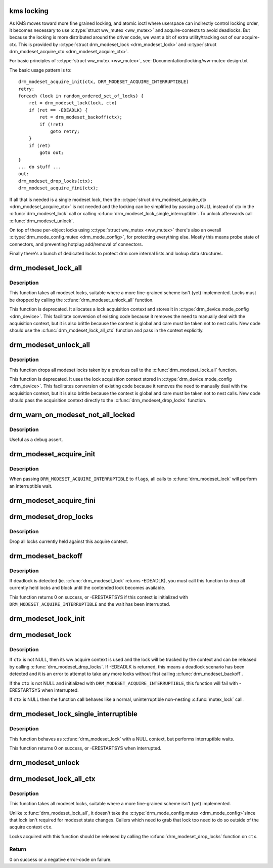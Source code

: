 .. -*- coding: utf-8; mode: rst -*-
.. src-file: drivers/gpu/drm/drm_modeset_lock.c

.. _`kms-locking`:

kms locking
===========

As KMS moves toward more fine grained locking, and atomic ioctl where
userspace can indirectly control locking order, it becomes necessary
to use \ :c:type:`struct ww_mutex <ww_mutex>`\  and acquire-contexts to avoid deadlocks.  But because
the locking is more distributed around the driver code, we want a bit
of extra utility/tracking out of our acquire-ctx.  This is provided
by \ :c:type:`struct drm_modeset_lock <drm_modeset_lock>`\  and \ :c:type:`struct drm_modeset_acquire_ctx <drm_modeset_acquire_ctx>`\ .

For basic principles of \ :c:type:`struct ww_mutex <ww_mutex>`\ , see: Documentation/locking/ww-mutex-design.txt

The basic usage pattern is to::

    drm_modeset_acquire_init(ctx, DRM_MODESET_ACQUIRE_INTERRUPTIBLE)
    retry:
    foreach (lock in random_ordered_set_of_locks) {
        ret = drm_modeset_lock(lock, ctx)
        if (ret == -EDEADLK) {
            ret = drm_modeset_backoff(ctx);
            if (!ret)
                goto retry;
        }
        if (ret)
            goto out;
    }
    ... do stuff ...
    out:
    drm_modeset_drop_locks(ctx);
    drm_modeset_acquire_fini(ctx);

If all that is needed is a single modeset lock, then the \ :c:type:`struct drm_modeset_acquire_ctx <drm_modeset_acquire_ctx>`\  is not needed and the locking can be simplified
by passing a NULL instead of ctx in the \ :c:func:`drm_modeset_lock`\  call or
calling  \ :c:func:`drm_modeset_lock_single_interruptible`\ . To unlock afterwards
call \ :c:func:`drm_modeset_unlock`\ .

On top of these per-object locks using \ :c:type:`struct ww_mutex <ww_mutex>`\  there's also an overall
\ :c:type:`drm_mode_config.mutex <drm_mode_config>`\ , for protecting everything else. Mostly this means
probe state of connectors, and preventing hotplug add/removal of connectors.

Finally there's a bunch of dedicated locks to protect drm core internal
lists and lookup data structures.

.. _`drm_modeset_lock_all`:

drm_modeset_lock_all
====================

.. c:function:: void drm_modeset_lock_all(struct drm_device *dev)

    take all modeset locks

    :param struct drm_device \*dev:
        DRM device

.. _`drm_modeset_lock_all.description`:

Description
-----------

This function takes all modeset locks, suitable where a more fine-grained
scheme isn't (yet) implemented. Locks must be dropped by calling the
\ :c:func:`drm_modeset_unlock_all`\  function.

This function is deprecated. It allocates a lock acquisition context and
stores it in \ :c:type:`drm_device.mode_config <drm_device>`\ . This facilitate conversion of
existing code because it removes the need to manually deal with the
acquisition context, but it is also brittle because the context is global
and care must be taken not to nest calls. New code should use the
\ :c:func:`drm_modeset_lock_all_ctx`\  function and pass in the context explicitly.

.. _`drm_modeset_unlock_all`:

drm_modeset_unlock_all
======================

.. c:function:: void drm_modeset_unlock_all(struct drm_device *dev)

    drop all modeset locks

    :param struct drm_device \*dev:
        DRM device

.. _`drm_modeset_unlock_all.description`:

Description
-----------

This function drops all modeset locks taken by a previous call to the
\ :c:func:`drm_modeset_lock_all`\  function.

This function is deprecated. It uses the lock acquisition context stored
in \ :c:type:`drm_device.mode_config <drm_device>`\ . This facilitates conversion of existing
code because it removes the need to manually deal with the acquisition
context, but it is also brittle because the context is global and care must
be taken not to nest calls. New code should pass the acquisition context
directly to the \ :c:func:`drm_modeset_drop_locks`\  function.

.. _`drm_warn_on_modeset_not_all_locked`:

drm_warn_on_modeset_not_all_locked
==================================

.. c:function:: void drm_warn_on_modeset_not_all_locked(struct drm_device *dev)

    check that all modeset locks are locked

    :param struct drm_device \*dev:
        device

.. _`drm_warn_on_modeset_not_all_locked.description`:

Description
-----------

Useful as a debug assert.

.. _`drm_modeset_acquire_init`:

drm_modeset_acquire_init
========================

.. c:function:: void drm_modeset_acquire_init(struct drm_modeset_acquire_ctx *ctx, uint32_t flags)

    initialize acquire context

    :param struct drm_modeset_acquire_ctx \*ctx:
        the acquire context

    :param uint32_t flags:
        0 or \ ``DRM_MODESET_ACQUIRE_INTERRUPTIBLE``\ 

.. _`drm_modeset_acquire_init.description`:

Description
-----------

When passing \ ``DRM_MODESET_ACQUIRE_INTERRUPTIBLE``\  to \ ``flags``\ ,
all calls to \ :c:func:`drm_modeset_lock`\  will perform an interruptible
wait.

.. _`drm_modeset_acquire_fini`:

drm_modeset_acquire_fini
========================

.. c:function:: void drm_modeset_acquire_fini(struct drm_modeset_acquire_ctx *ctx)

    cleanup acquire context

    :param struct drm_modeset_acquire_ctx \*ctx:
        the acquire context

.. _`drm_modeset_drop_locks`:

drm_modeset_drop_locks
======================

.. c:function:: void drm_modeset_drop_locks(struct drm_modeset_acquire_ctx *ctx)

    drop all locks

    :param struct drm_modeset_acquire_ctx \*ctx:
        the acquire context

.. _`drm_modeset_drop_locks.description`:

Description
-----------

Drop all locks currently held against this acquire context.

.. _`drm_modeset_backoff`:

drm_modeset_backoff
===================

.. c:function:: int drm_modeset_backoff(struct drm_modeset_acquire_ctx *ctx)

    deadlock avoidance backoff

    :param struct drm_modeset_acquire_ctx \*ctx:
        the acquire context

.. _`drm_modeset_backoff.description`:

Description
-----------

If deadlock is detected (ie. \ :c:func:`drm_modeset_lock`\  returns -EDEADLK),
you must call this function to drop all currently held locks and
block until the contended lock becomes available.

This function returns 0 on success, or -ERESTARTSYS if this context
is initialized with \ ``DRM_MODESET_ACQUIRE_INTERRUPTIBLE``\  and the
wait has been interrupted.

.. _`drm_modeset_lock_init`:

drm_modeset_lock_init
=====================

.. c:function:: void drm_modeset_lock_init(struct drm_modeset_lock *lock)

    initialize lock

    :param struct drm_modeset_lock \*lock:
        lock to init

.. _`drm_modeset_lock`:

drm_modeset_lock
================

.. c:function:: int drm_modeset_lock(struct drm_modeset_lock *lock, struct drm_modeset_acquire_ctx *ctx)

    take modeset lock

    :param struct drm_modeset_lock \*lock:
        lock to take

    :param struct drm_modeset_acquire_ctx \*ctx:
        acquire ctx

.. _`drm_modeset_lock.description`:

Description
-----------

If \ ``ctx``\  is not NULL, then its ww acquire context is used and the
lock will be tracked by the context and can be released by calling
\ :c:func:`drm_modeset_drop_locks`\ .  If -EDEADLK is returned, this means a
deadlock scenario has been detected and it is an error to attempt
to take any more locks without first calling \ :c:func:`drm_modeset_backoff`\ .

If the \ ``ctx``\  is not NULL and initialized with
\ ``DRM_MODESET_ACQUIRE_INTERRUPTIBLE``\ , this function will fail with
-ERESTARTSYS when interrupted.

If \ ``ctx``\  is NULL then the function call behaves like a normal,
uninterruptible non-nesting \ :c:func:`mutex_lock`\  call.

.. _`drm_modeset_lock_single_interruptible`:

drm_modeset_lock_single_interruptible
=====================================

.. c:function:: int drm_modeset_lock_single_interruptible(struct drm_modeset_lock *lock)

    take a single modeset lock

    :param struct drm_modeset_lock \*lock:
        lock to take

.. _`drm_modeset_lock_single_interruptible.description`:

Description
-----------

This function behaves as \ :c:func:`drm_modeset_lock`\  with a NULL context,
but performs interruptible waits.

This function returns 0 on success, or -ERESTARTSYS when interrupted.

.. _`drm_modeset_unlock`:

drm_modeset_unlock
==================

.. c:function:: void drm_modeset_unlock(struct drm_modeset_lock *lock)

    drop modeset lock

    :param struct drm_modeset_lock \*lock:
        lock to release

.. _`drm_modeset_lock_all_ctx`:

drm_modeset_lock_all_ctx
========================

.. c:function:: int drm_modeset_lock_all_ctx(struct drm_device *dev, struct drm_modeset_acquire_ctx *ctx)

    take all modeset locks

    :param struct drm_device \*dev:
        DRM device

    :param struct drm_modeset_acquire_ctx \*ctx:
        lock acquisition context

.. _`drm_modeset_lock_all_ctx.description`:

Description
-----------

This function takes all modeset locks, suitable where a more fine-grained
scheme isn't (yet) implemented.

Unlike \ :c:func:`drm_modeset_lock_all`\ , it doesn't take the \ :c:type:`drm_mode_config.mutex <drm_mode_config>`\ 
since that lock isn't required for modeset state changes. Callers which
need to grab that lock too need to do so outside of the acquire context
\ ``ctx``\ .

Locks acquired with this function should be released by calling the
\ :c:func:`drm_modeset_drop_locks`\  function on \ ``ctx``\ .

.. _`drm_modeset_lock_all_ctx.return`:

Return
------

0 on success or a negative error-code on failure.

.. This file was automatic generated / don't edit.

